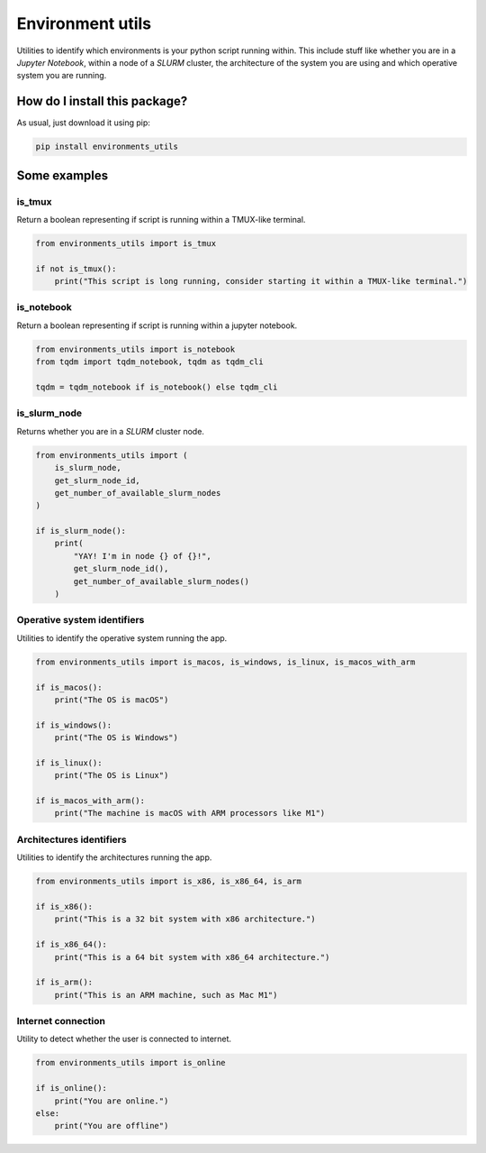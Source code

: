 Environment utils
=========================================================================================
|pip| |downloads|

Utilities to identify which environments is your python script running within.
This include stuff like whether you are in a `Jupyter Notebook`, within a node of a `SLURM` cluster,
the architecture of the system you are using and which operative system you are running.

How do I install this package?
----------------------------------------------
As usual, just download it using pip:

.. code:: shell

    pip install environments_utils


Some examples
-----------------------------------

is_tmux
~~~~~~~~~~~~~~~~~~~~~~~~~~~~~~~~~
Return a boolean representing if script is running within a TMUX-like terminal.

.. code:: python

    from environments_utils import is_tmux

    if not is_tmux():
        print("This script is long running, consider starting it within a TMUX-like terminal.")

is_notebook
~~~~~~~~~~~~~~~~~~~~~~~~~~~~~~~~~
Return a boolean representing if script is running within a jupyter notebook.

.. code:: python

    from environments_utils import is_notebook
    from tqdm import tqdm_notebook, tqdm as tqdm_cli

    tqdm = tqdm_notebook if is_notebook() else tqdm_cli

is_slurm_node
~~~~~~~~~~~~~~~~~~~~~~~~~~~~~~~~~
Returns whether you are in a `SLURM` cluster node.

.. code:: python

    from environments_utils import (
        is_slurm_node,
        get_slurm_node_id,
        get_number_of_available_slurm_nodes
    )

    if is_slurm_node():
        print(
            "YAY! I'm in node {} of {}!",
            get_slurm_node_id(),
            get_number_of_available_slurm_nodes()
        )


Operative system identifiers
~~~~~~~~~~~~~~~~~~~~~~~~~~~~~~~~~
Utilities to identify the operative system running the app.

.. code:: python

    from environments_utils import is_macos, is_windows, is_linux, is_macos_with_arm

    if is_macos():
        print("The OS is macOS")

    if is_windows():
        print("The OS is Windows")

    if is_linux():
        print("The OS is Linux")

    if is_macos_with_arm():
        print("The machine is macOS with ARM processors like M1")


Architectures identifiers
~~~~~~~~~~~~~~~~~~~~~~~~~~~~~~~~~
Utilities to identify the architectures running the app.

.. code:: python

    from environments_utils import is_x86, is_x86_64, is_arm

    if is_x86():
        print("This is a 32 bit system with x86 architecture.")

    if is_x86_64():
        print("This is a 64 bit system with x86_64 architecture.")

    if is_arm():
        print("This is an ARM machine, such as Mac M1")


Internet connection
~~~~~~~~~~~~~~~~~~~~~~~~~~~~~~~~~
Utility to detect whether the user is connected to internet.

.. code:: python

    from environments_utils import is_online

    if is_online():
        print("You are online.")
    else:
        print("You are offline")


.. |pip| image:: https://badge.fury.io/py/environments-utils.svg
    :target: https://badge.fury.io/py/environments-utils
    :alt: Pypi project

.. |downloads| image:: https://pepy.tech/badge/environments-utils
    :target: https://pepy.tech/badge/environments-utils
    :alt: Pypi total project downloads 
